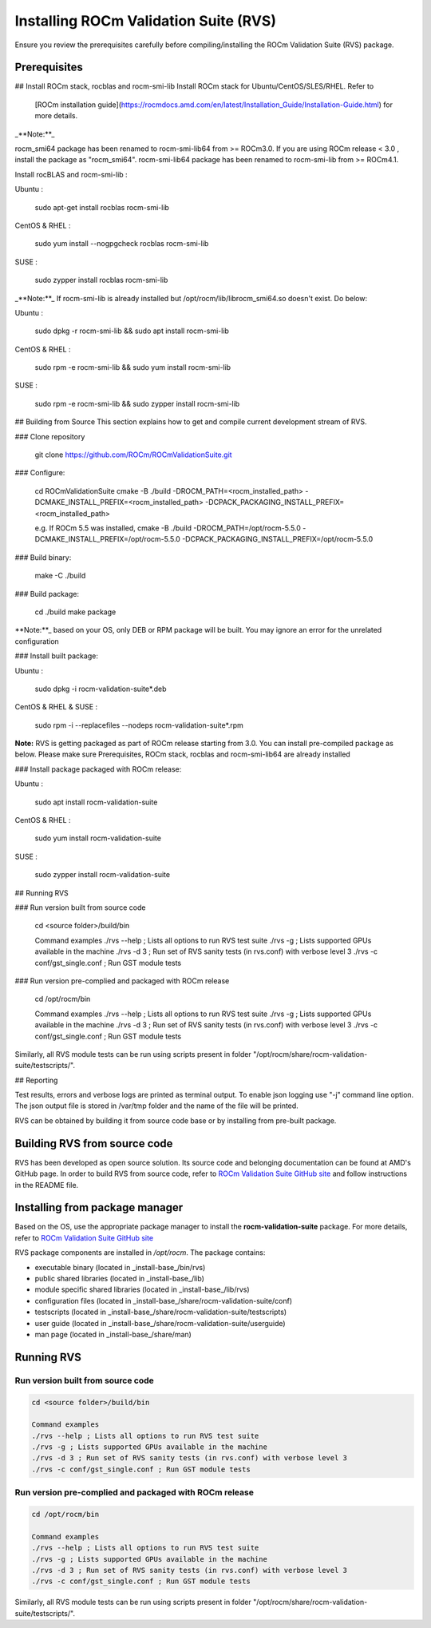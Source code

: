 .. meta::
  :description: Install ROCm Validation Suite
  :keywords: install, rocm validation suite, rvs, RVS, AMD, ROCm

********************************************************************
Installing ROCm Validation Suite (RVS)
********************************************************************

Ensure you review the prerequisites carefully before compiling/installing the ROCm Validation Suite (RVS) package.

Prerequisites
------------------

.. tab-set::
    .. tab-item:: Ubuntu
        :sync: Ubuntu

          .. code-block:: shell

               sudo apt-get -y update && sudo apt-get install -y libpci3 libpci-dev doxygen unzip cmake git libyaml-cpp-dev

            
    .. tab-item:: SLES
        
        .. code-block:: shell

                sudo SUSEConnect -p sle-module-desktop-applications/15.1/x86_64
                        
                sudo SUSEConnect --product sle-module-development-tools/15.1/x86_64
                        
                sudo zypper  install -y cmake doxygen pciutils-devel libpci3 rpm git rpm-build gcc-c++ yaml-cpp-devel


    .. tab-item:: CentOS
         
          .. code-block:: shell   

                    sudo yum install -y cmake3 doxygen pciutils-devel rpm rpm-build git gcc-c++ yaml-cpp-devel         
                  

   .. tab-item:: RHEL
         
            .. code-block:: shell                    
                    
                       sudo yum install -y cmake3 doxygen rpm rpm-build git gcc-c++ yaml-cpp-devel
                      
                       wget http://mirror.centos.org/centos/7/os/x86_64/Packages/pciutils-devel-3.5.1-3.el7.x86_64.rpm
                      
                       sudo rpm -ivh pciutils-devel-3.5.1-3.el7.x86_64.rpm

    


                      

## Install ROCm stack, rocblas and rocm-smi-lib
Install ROCm stack for Ubuntu/CentOS/SLES/RHEL. Refer to
 [ROCm installation guide](https://rocmdocs.amd.com/en/latest/Installation_Guide/Installation-Guide.html) for more details.

_**Note:**_

rocm_smi64 package has been renamed to rocm-smi-lib64 from >= ROCm3.0. If you are using ROCm release < 3.0 , install the package as "rocm_smi64".
rocm-smi-lib64 package has been renamed to rocm-smi-lib from >= ROCm4.1.

Install rocBLAS and rocm-smi-lib :

Ubuntu :

    sudo apt-get install rocblas rocm-smi-lib

CentOS & RHEL :

    sudo yum install --nogpgcheck rocblas rocm-smi-lib

SUSE :

    sudo zypper install rocblas rocm-smi-lib

_**Note:**_
If rocm-smi-lib is already installed but /opt/rocm/lib/librocm_smi64.so doesn't exist. Do below:

Ubuntu :

    sudo dpkg -r rocm-smi-lib && sudo apt install rocm-smi-lib

CentOS & RHEL :

    sudo rpm -e  rocm-smi-lib && sudo yum install  rocm-smi-lib

SUSE :

    sudo rpm -e  rocm-smi-lib && sudo zypper install  rocm-smi-lib

## Building from Source
This section explains how to get and compile current development stream of RVS.

### Clone repository

    git clone https://github.com/ROCm/ROCmValidationSuite.git

### Configure:

    cd ROCmValidationSuite
    cmake -B ./build -DROCM_PATH=<rocm_installed_path> -DCMAKE_INSTALL_PREFIX=<rocm_installed_path> -DCPACK_PACKAGING_INSTALL_PREFIX=<rocm_installed_path>

    e.g. If ROCm 5.5 was installed,
    cmake -B ./build -DROCM_PATH=/opt/rocm-5.5.0 -DCMAKE_INSTALL_PREFIX=/opt/rocm-5.5.0 -DCPACK_PACKAGING_INSTALL_PREFIX=/opt/rocm-5.5.0

### Build binary:

    make -C ./build

### Build package:

    cd ./build
    make package

**Note:**_ based on your OS, only DEB or RPM package will be built. You may
ignore an error for the unrelated configuration

### Install built package:

Ubuntu :

    sudo dpkg -i rocm-validation-suite*.deb

CentOS & RHEL & SUSE :

    sudo rpm -i --replacefiles --nodeps rocm-validation-suite*.rpm

**Note:**
RVS is getting packaged as part of ROCm release starting from 3.0. You can install pre-compiled package as below.
Please make sure Prerequisites, ROCm stack, rocblas and rocm-smi-lib64 are already installed

### Install package packaged with ROCm release:

Ubuntu :

    sudo apt install rocm-validation-suite

CentOS & RHEL :

    sudo yum install rocm-validation-suite

SUSE :

    sudo zypper install rocm-validation-suite

## Running RVS

### Run version built from source code

    cd <source folder>/build/bin

    Command examples
    ./rvs --help ; Lists all options to run RVS test suite
    ./rvs -g ; Lists supported GPUs available in the machine
    ./rvs -d 3 ; Run set of RVS sanity tests (in rvs.conf) with verbose level 3
    ./rvs -c conf/gst_single.conf ; Run GST module tests

### Run version pre-complied and packaged with ROCm release

    cd /opt/rocm/bin

    Command examples
    ./rvs --help ; Lists all options to run RVS test suite
    ./rvs -g ; Lists supported GPUs available in the machine
    ./rvs -d 3 ; Run set of RVS sanity tests (in rvs.conf) with verbose level 3
    ./rvs -c conf/gst_single.conf ; Run GST module tests

Similarly, all RVS module tests can be run using scripts present in folder "/opt/rocm/share/rocm-validation-suite/testscripts/".

## Reporting

Test results, errors and verbose logs are printed as terminal output. To enable json logging use "-j" command line option.
The json output file is stored in /var/tmp folder and the name of the file will be printed.



RVS can be obtained by building it from source code base or by installing from pre-built package.

Building RVS from source code
-----------------------------

RVS has been developed as open source solution. Its source code and belonging documentation can be found at AMD's GitHub page.
In order to build RVS from source code, refer to `ROCm Validation Suite GitHub site <https://github.com/ROCm/ROCmValidationSuite>`_ and follow instructions in the README file.

Installing from package manager
--------------------------------
Based on the OS, use the appropriate package manager to install the **rocm-validation-suite** package. For more details, refer to `ROCm Validation Suite GitHub site <https://github.com/ROCm/ROCmValidationSuite>`_

RVS package components are installed in `/opt/rocm`. The package contains:

- executable binary (located in _install-base_/bin/rvs)
- public shared libraries (located in _install-base_/lib)
- module specific shared libraries (located in _install-base_/lib/rvs)
- configuration files (located in _install-base_/share/rocm-validation-suite/conf)
- testscripts (located in _install-base_/share/rocm-validation-suite/testscripts)
- user guide (located in _install-base_/share/rocm-validation-suite/userguide)
- man page (located in _install-base_/share/man)

Running RVS
------------

Run version built from source code
+++++++++++++++++++++++++++++++++++

.. code-block::

    cd <source folder>/build/bin

    Command examples
    ./rvs --help ; Lists all options to run RVS test suite
    ./rvs -g ; Lists supported GPUs available in the machine
    ./rvs -d 3 ; Run set of RVS sanity tests (in rvs.conf) with verbose level 3
    ./rvs -c conf/gst_single.conf ; Run GST module tests

Run version pre-complied and packaged with ROCm release
+++++++++++++++++++++++++++++++++++++++++++++++++++++++++

.. code-block::

    cd /opt/rocm/bin

    Command examples
    ./rvs --help ; Lists all options to run RVS test suite
    ./rvs -g ; Lists supported GPUs available in the machine
    ./rvs -d 3 ; Run set of RVS sanity tests (in rvs.conf) with verbose level 3
    ./rvs -c conf/gst_single.conf ; Run GST module tests

Similarly, all RVS module tests can be run using scripts present in folder "/opt/rocm/share/rocm-validation-suite/testscripts/".




